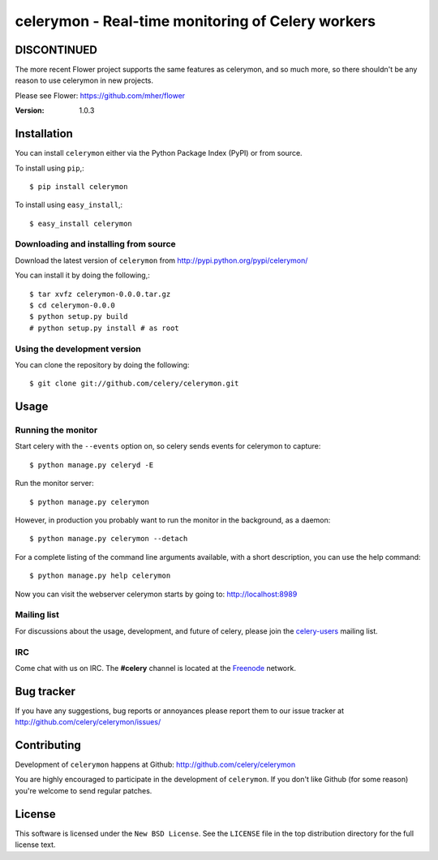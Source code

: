 ====================================================
 celerymon - Real-time monitoring of Celery workers
====================================================

DISCONTINUED
============

The more recent Flower project supports the same features as celerymon, and so much more,
so there shouldn't be any reason to use celerymon in new projects.

Please see Flower: https://github.com/mher/flower

:Version: 1.0.3

Installation
=============

You can install ``celerymon`` either via the Python Package Index (PyPI)
or from source.

To install using ``pip``,::

    $ pip install celerymon

To install using ``easy_install``,::

    $ easy_install celerymon

Downloading and installing from source
--------------------------------------

Download the latest version of ``celerymon`` from
http://pypi.python.org/pypi/celerymon/

You can install it by doing the following,::

    $ tar xvfz celerymon-0.0.0.tar.gz
    $ cd celerymon-0.0.0
    $ python setup.py build
    # python setup.py install # as root

Using the development version
------------------------------

You can clone the repository by doing the following::

    $ git clone git://github.com/celery/celerymon.git


Usage
=====

Running the monitor
-------------------

Start celery with the ``--events`` option on, so celery sends events for
celerymon to capture::

    $ python manage.py celeryd -E

Run the monitor server::

    $ python manage.py celerymon


However, in production you probably want to run the monitor in the
background, as a daemon:: 

    $ python manage.py celerymon --detach


For a complete listing of the command line arguments available, with a short
description, you can use the help command::

    $ python manage.py help celerymon


Now you can visit the webserver celerymon starts by going to:
http://localhost:8989


Mailing list
------------

For discussions about the usage, development, and future of celery,
please join the `celery-users`_ mailing list. 

.. _`celery-users`: http://groups.google.com/group/celery-users/

IRC
---

Come chat with us on IRC. The **#celery** channel is located at the `Freenode`_
network.

.. _`Freenode`: http://freenode.net


Bug tracker
===========

If you have any suggestions, bug reports or annoyances please report them
to our issue tracker at http://github.com/celery/celerymon/issues/

Contributing
============

Development of ``celerymon`` happens at Github:
http://github.com/celery/celerymon

You are highly encouraged to participate in the development
of ``celerymon``. If you don't like Github (for some reason) you're welcome
to send regular patches.

License
=======

This software is licensed under the ``New BSD License``. See the ``LICENSE``
file in the top distribution directory for the full license text.

.. # vim: syntax=rst expandtab tabstop=4 shiftwidth=4 shiftround

